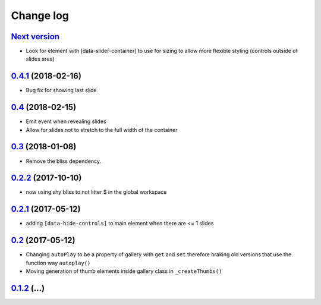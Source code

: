 ==========
Change log
==========

`Next version`_
===============

- Look for element with [data-slider-container] to use for sizing to allow
  more flexible styling (controls outside of slides area)


`0.4.1`_ (2018-02-16)
=====================

- Bug fix for showing last slide


`0.4`_ (2018-02-15)
===================

- Emit event when revealing slides
- Allow for slides not to stretch to the full width of the container


`0.3`_ (2018-01-08)
===================

- Remove the bliss dependency.


`0.2.2`_ (2017-10-10)
=====================

- now using shy bliss to not litter $ in the global workspace


`0.2.1`_ (2017-05-12)
=====================

- adding ``[data-hide-controls]`` to main element when there are <= 1 slides


`0.2`_ (2017-05-12)
===================

- Changing ``autoPlay`` to be a property of gallery with ``get`` and ``set``
  therefore braking old versions that use the function way ``autoplay()``
- Moving generation of thumb elements inside gallery class in ``_createThumbs()``


`0.1.2`_ (...)
====================


.. _0.1.2: https://github.com/feinheit/bliss-gallery/commit/d466d83332766ce871f8ea8079f70783a6c30041
.. _0.2: https://github.com/feinheit/bliss-gallery/compare/v0.1.2...v0.2.0
.. _0.2.1: https://github.com/feinheit/bliss-gallery/compare/v0.2.0...v0.2.1
.. _0.2.2: https://github.com/feinheit/bliss-gallery/compare/v0.2.1...v0.2.2
.. _0.3: https://github.com/feinheit/bliss-gallery/compare/v0.2.2...v0.3
.. _0.4: https://github.com/feinheit/bliss-gallery/compare/v0.3...v0.4
.. _0.4.1: https://github.com/feinheit/bliss-gallery/compare/v0.4...v0.4.1
.. _Next version: https://github.com/feinheit/bliss-gallery/compare/v0.4.1...master
